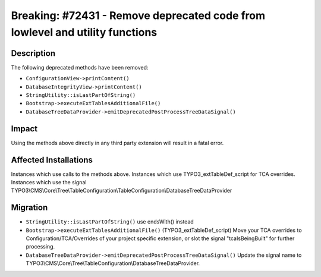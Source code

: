 =============================================================================
Breaking: #72431 - Remove deprecated code from lowlevel and utility functions
=============================================================================

Description
===========

The following deprecated methods have been removed:

* ``ConfigurationView->printContent()``
* ``DatabaseIntegrityView->printContent()``
* ``StringUtility::isLastPartOfString()``
* ``Bootstrap->executeExtTablesAdditionalFile()``
* ``DatabaseTreeDataProvider->emitDeprecatedPostProcessTreeDataSignal()``


Impact
======

Using the methods above directly in any third party extension will result in a fatal error.


Affected Installations
======================

Instances which use calls to the methods above.
Instances which use TYPO3_extTableDef_script for TCA overrides.
Instances which use the signal TYPO3\\CMS\\Core\\Tree\\TableConfiguration\\TableConfiguration\\DatabaseTreeDataProvider


Migration
=========

* ``StringUtility::isLastPartOfString()`` use endsWith() instead
* ``Bootstrap->executeExtTablesAdditionalFile()`` (TYPO3_extTableDef_script) Move your TCA overrides to Configuration/TCA/Overrides of your project specific extension, or slot the signal "tcaIsBeingBuilt" for further processing.
* ``DatabaseTreeDataProvider->emitDeprecatedPostProcessTreeDataSignal()`` Update the signal name to TYPO3\\CMS\\Core\\Tree\\TableConfiguration\\DatabaseTreeDataProvider.


